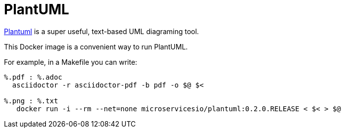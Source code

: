
# PlantUML

https://plantuml.com[Plantuml] is a super useful, text-based UML diagraming tool.

This Docker image is a convenient way to run PlantUML.

For example, in a Makefile you can write:

```
%.pdf : %.adoc
  asciidoctor -r asciidoctor-pdf -b pdf -o $@ $<

%.png : %.txt
   docker run -i --rm --net=none microservicesio/plantuml:0.2.0.RELEASE < $< > $@
```
